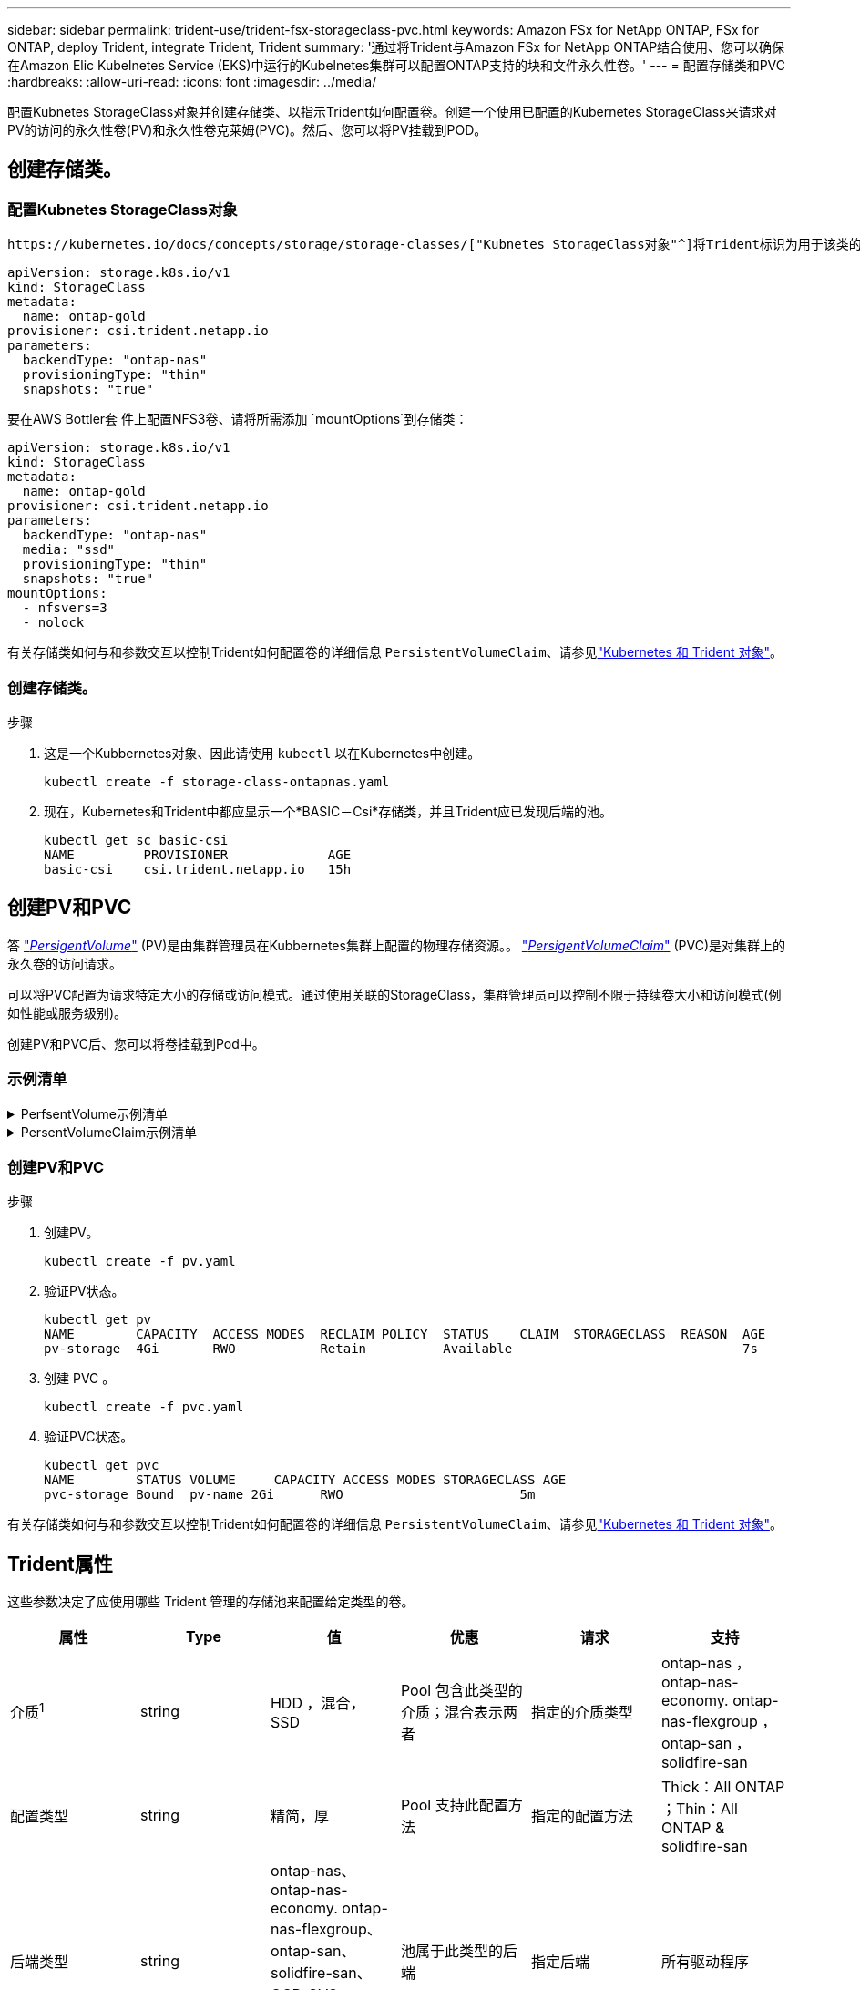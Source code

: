---
sidebar: sidebar 
permalink: trident-use/trident-fsx-storageclass-pvc.html 
keywords: Amazon FSx for NetApp ONTAP, FSx for ONTAP, deploy Trident, integrate Trident, Trident 
summary: '通过将Trident与Amazon FSx for NetApp ONTAP结合使用、您可以确保在Amazon Elic Kubelnetes Service (EKS)中运行的Kubelnetes集群可以配置ONTAP支持的块和文件永久性卷。' 
---
= 配置存储类和PVC
:hardbreaks:
:allow-uri-read: 
:icons: font
:imagesdir: ../media/


[role="lead"]
配置Kubnetes StorageClass对象并创建存储类、以指示Trident如何配置卷。创建一个使用已配置的Kubernetes StorageClass来请求对PV的访问的永久性卷(PV)和永久性卷克莱姆(PVC)。然后、您可以将PV挂载到POD。



== 创建存储类。



=== 配置Kubnetes StorageClass对象

 https://kubernetes.io/docs/concepts/storage/storage-classes/["Kubnetes StorageClass对象"^]将Trident标识为用于该类的配置程序、并指示Trident如何配置卷。例如：

[listing]
----
apiVersion: storage.k8s.io/v1
kind: StorageClass
metadata:
  name: ontap-gold
provisioner: csi.trident.netapp.io
parameters:
  backendType: "ontap-nas"
  provisioningType: "thin"
  snapshots: "true"
----
要在AWS Bottler套 件上配置NFS3卷、请将所需添加 `mountOptions`到存储类：

[listing]
----
apiVersion: storage.k8s.io/v1
kind: StorageClass
metadata:
  name: ontap-gold
provisioner: csi.trident.netapp.io
parameters:
  backendType: "ontap-nas"
  media: "ssd"
  provisioningType: "thin"
  snapshots: "true"
mountOptions:
  - nfsvers=3
  - nolock
----
有关存储类如何与和参数交互以控制Trident如何配置卷的详细信息 `PersistentVolumeClaim`、请参见link:../trident-reference/objects.html["Kubernetes 和 Trident 对象"]。



=== 创建存储类。

.步骤
. 这是一个Kubbernetes对象、因此请使用 `kubectl` 以在Kubernetes中创建。
+
[listing]
----
kubectl create -f storage-class-ontapnas.yaml
----
. 现在，Kubernetes和Trident中都应显示一个*BASIC－Csi*存储类，并且Trident应已发现后端的池。
+
[listing]
----
kubectl get sc basic-csi
NAME         PROVISIONER             AGE
basic-csi    csi.trident.netapp.io   15h

----




== 创建PV和PVC

答 link:https://kubernetes.io/docs/concepts/storage/persistent-volumes/["_PersigentVolume_"^] (PV)是由集群管理员在Kubbernetes集群上配置的物理存储资源。。 https://kubernetes.io/docs/concepts/storage/persistent-volumes["_PersigentVolumeClaim_"^] (PVC)是对集群上的永久卷的访问请求。

可以将PVC配置为请求特定大小的存储或访问模式。通过使用关联的StorageClass，集群管理员可以控制不限于持续卷大小和访问模式(例如性能或服务级别)。

创建PV和PVC后、您可以将卷挂载到Pod中。



=== 示例清单

.PerfsentVolume示例清单
[%collapsible]
====
此示例清单显示了与StorageClass关联的10gi的基本PV `basic-csi`。

[listing]
----
apiVersion: v1
kind: PersistentVolume
metadata:
  name: pv-storage
  labels:
    type: local
spec:
  storageClassName: ontap-gold
  capacity:
    storage: 10Gi
  accessModes:
    - ReadWriteMany
  hostPath:
    path: "/my/host/path"
----
====
.PersentVolumeClaim示例清单
[%collapsible]
====
这些示例显示了基本的PVC配置选项。

.PVC、可接入rwx
此示例显示了一个具有rwx访问权限的基本PVC，该PVC与名为的StorageClass关联 `basic-csi`。

[listing]
----
kind: PersistentVolumeClaim
apiVersion: v1
metadata:
  name: pvc-storage
spec:
  accessModes:
    - ReadWriteMany
  resources:
    requests:
      storage: 1Gi
  storageClassName: ontap-gold
----
.采用NVMe/TCP的PVC
此示例显示了具有rwx访问权限且与名为的StorageClass关联的NVMe/TCP的基本PVC `protection-gold`。

[listing]
----
---
kind: PersistentVolumeClaim
apiVersion: v1
metadata:
name: pvc-san-nvme
spec:
accessModes:
  - ReadWriteMany
resources:
  requests:
    storage: 300Mi
storageClassName: protection-gold
----
====


=== 创建PV和PVC

.步骤
. 创建PV。
+
[listing]
----
kubectl create -f pv.yaml
----
. 验证PV状态。
+
[listing]
----
kubectl get pv
NAME        CAPACITY  ACCESS MODES  RECLAIM POLICY  STATUS    CLAIM  STORAGECLASS  REASON  AGE
pv-storage  4Gi       RWO           Retain          Available                              7s
----
. 创建 PVC 。
+
[listing]
----
kubectl create -f pvc.yaml
----
. 验证PVC状态。
+
[listing]
----
kubectl get pvc
NAME        STATUS VOLUME     CAPACITY ACCESS MODES STORAGECLASS AGE
pvc-storage Bound  pv-name 2Gi      RWO                       5m
----


有关存储类如何与和参数交互以控制Trident如何配置卷的详细信息 `PersistentVolumeClaim`、请参见link:../trident-reference/objects.html["Kubernetes 和 Trident 对象"]。



== Trident属性

这些参数决定了应使用哪些 Trident 管理的存储池来配置给定类型的卷。

[cols=",,,,,"]
|===
| 属性 | Type | 值 | 优惠 | 请求 | 支持 


| 介质^1^ | string | HDD ，混合， SSD | Pool 包含此类型的介质；混合表示两者 | 指定的介质类型 | ontap-nas ， ontap-nas-economy. ontap-nas-flexgroup ， ontap-san ， solidfire-san 


| 配置类型 | string | 精简，厚 | Pool 支持此配置方法 | 指定的配置方法 | Thick：All ONTAP ；Thin：All ONTAP & solidfire-san 


| 后端类型 | string  a| 
ontap-nas、ontap-nas-economy. ontap-nas-flexgroup、ontap-san、solidfire-san、GCP-CVS、azure-netapp-files、ontap-san-economy.
| 池属于此类型的后端 | 指定后端 | 所有驱动程序 


| snapshots | 池 | true false | Pool 支持具有快照的卷 | 启用了快照的卷 | ontap-nas ， ontap-san ， solidfire-san ， gcp-cvs 


| 克隆 | 池 | true false | Pool 支持克隆卷 | 启用了克隆的卷 | ontap-nas ， ontap-san ， solidfire-san ， gcp-cvs 


| 加密 | 池 | true false | 池支持加密卷 | 已启用加密的卷 | ontap-nas ， ontap-nas-economy-、 ontap-nas-flexgroups ， ontap-san 


| IOPS | 内部 | 正整数 | Pool 能够保证此范围内的 IOPS | 卷保证这些 IOPS | solidfire-san 
|===
^1^ ： ONTAP Select 系统不支持
